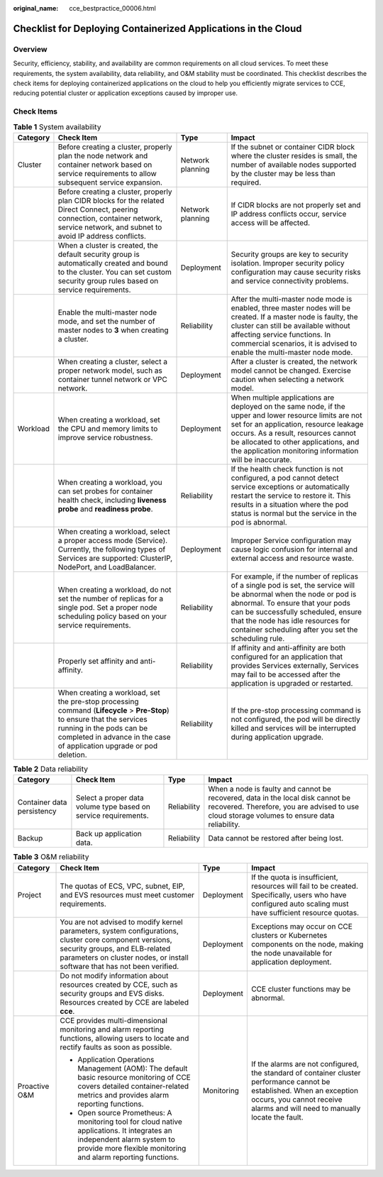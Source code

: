 :original_name: cce_bestpractice_00006.html

.. _cce_bestpractice_00006:

Checklist for Deploying Containerized Applications in the Cloud
===============================================================

Overview
--------

Security, efficiency, stability, and availability are common requirements on all cloud services. To meet these requirements, the system availability, data reliability, and O&M stability must be coordinated. This checklist describes the check items for deploying containerized applications on the cloud to help you efficiently migrate services to CCE, reducing potential cluster or application exceptions caused by improper use.

Check Items
-----------

.. table:: **Table 1** System availability

   +----------+------------------------------------------------------------------------------------------------------------------------------------------------------------------------------------------------------------------------------+------------------+--------------------------------------------------------------------------------------------------------------------------------------------------------------------------------------------------------------------------------------------------------------------------------------------+
   | Category | Check Item                                                                                                                                                                                                                   | Type             | Impact                                                                                                                                                                                                                                                                                     |
   +==========+==============================================================================================================================================================================================================================+==================+============================================================================================================================================================================================================================================================================================+
   | Cluster  | Before creating a cluster, properly plan the node network and container network based on service requirements to allow subsequent service expansion.                                                                         | Network planning | If the subnet or container CIDR block where the cluster resides is small, the number of available nodes supported by the cluster may be less than required.                                                                                                                                |
   +----------+------------------------------------------------------------------------------------------------------------------------------------------------------------------------------------------------------------------------------+------------------+--------------------------------------------------------------------------------------------------------------------------------------------------------------------------------------------------------------------------------------------------------------------------------------------+
   |          | Before creating a cluster, properly plan CIDR blocks for the related Direct Connect, peering connection, container network, service network, and subnet to avoid IP address conflicts.                                       | Network planning | If CIDR blocks are not properly set and IP address conflicts occur, service access will be affected.                                                                                                                                                                                       |
   +----------+------------------------------------------------------------------------------------------------------------------------------------------------------------------------------------------------------------------------------+------------------+--------------------------------------------------------------------------------------------------------------------------------------------------------------------------------------------------------------------------------------------------------------------------------------------+
   |          | When a cluster is created, the default security group is automatically created and bound to the cluster. You can set custom security group rules based on service requirements.                                              | Deployment       | Security groups are key to security isolation. Improper security policy configuration may cause security risks and service connectivity problems.                                                                                                                                          |
   +----------+------------------------------------------------------------------------------------------------------------------------------------------------------------------------------------------------------------------------------+------------------+--------------------------------------------------------------------------------------------------------------------------------------------------------------------------------------------------------------------------------------------------------------------------------------------+
   |          | Enable the multi-master node mode, and set the number of master nodes to **3** when creating a cluster.                                                                                                                      | Reliability      | After the multi-master node mode is enabled, three master nodes will be created. If a master node is faulty, the cluster can still be available without affecting service functions. In commercial scenarios, it is advised to enable the multi-master node mode.                          |
   +----------+------------------------------------------------------------------------------------------------------------------------------------------------------------------------------------------------------------------------------+------------------+--------------------------------------------------------------------------------------------------------------------------------------------------------------------------------------------------------------------------------------------------------------------------------------------+
   |          | When creating a cluster, select a proper network model, such as container tunnel network or VPC network.                                                                                                                     | Deployment       | After a cluster is created, the network model cannot be changed. Exercise caution when selecting a network model.                                                                                                                                                                          |
   +----------+------------------------------------------------------------------------------------------------------------------------------------------------------------------------------------------------------------------------------+------------------+--------------------------------------------------------------------------------------------------------------------------------------------------------------------------------------------------------------------------------------------------------------------------------------------+
   | Workload | When creating a workload, set the CPU and memory limits to improve service robustness.                                                                                                                                       | Deployment       | When multiple applications are deployed on the same node, if the upper and lower resource limits are not set for an application, resource leakage occurs. As a result, resources cannot be allocated to other applications, and the application monitoring information will be inaccurate. |
   +----------+------------------------------------------------------------------------------------------------------------------------------------------------------------------------------------------------------------------------------+------------------+--------------------------------------------------------------------------------------------------------------------------------------------------------------------------------------------------------------------------------------------------------------------------------------------+
   |          | When creating a workload, you can set probes for container health check, including **liveness probe** and **readiness probe**.                                                                                               | Reliability      | If the health check function is not configured, a pod cannot detect service exceptions or automatically restart the service to restore it. This results in a situation where the pod status is normal but the service in the pod is abnormal.                                              |
   +----------+------------------------------------------------------------------------------------------------------------------------------------------------------------------------------------------------------------------------------+------------------+--------------------------------------------------------------------------------------------------------------------------------------------------------------------------------------------------------------------------------------------------------------------------------------------+
   |          | When creating a workload, select a proper access mode (Service). Currently, the following types of Services are supported: ClusterIP, NodePort, and LoadBalancer.                                                            | Deployment       | Improper Service configuration may cause logic confusion for internal and external access and resource waste.                                                                                                                                                                              |
   +----------+------------------------------------------------------------------------------------------------------------------------------------------------------------------------------------------------------------------------------+------------------+--------------------------------------------------------------------------------------------------------------------------------------------------------------------------------------------------------------------------------------------------------------------------------------------+
   |          | When creating a workload, do not set the number of replicas for a single pod. Set a proper node scheduling policy based on your service requirements.                                                                        | Reliability      | For example, if the number of replicas of a single pod is set, the service will be abnormal when the node or pod is abnormal. To ensure that your pods can be successfully scheduled, ensure that the node has idle resources for container scheduling after you set the scheduling rule.  |
   +----------+------------------------------------------------------------------------------------------------------------------------------------------------------------------------------------------------------------------------------+------------------+--------------------------------------------------------------------------------------------------------------------------------------------------------------------------------------------------------------------------------------------------------------------------------------------+
   |          | Properly set affinity and anti-affinity.                                                                                                                                                                                     | Reliability      | If affinity and anti-affinity are both configured for an application that provides Services externally, Services may fail to be accessed after the application is upgraded or restarted.                                                                                                   |
   +----------+------------------------------------------------------------------------------------------------------------------------------------------------------------------------------------------------------------------------------+------------------+--------------------------------------------------------------------------------------------------------------------------------------------------------------------------------------------------------------------------------------------------------------------------------------------+
   |          | When creating a workload, set the pre-stop processing command (**Lifecycle** > **Pre-Stop**) to ensure that the services running in the pods can be completed in advance in the case of application upgrade or pod deletion. | Reliability      | If the pre-stop processing command is not configured, the pod will be directly killed and services will be interrupted during application upgrade.                                                                                                                                         |
   +----------+------------------------------------------------------------------------------------------------------------------------------------------------------------------------------------------------------------------------------+------------------+--------------------------------------------------------------------------------------------------------------------------------------------------------------------------------------------------------------------------------------------------------------------------------------------+

.. table:: **Table 2** Data reliability

   +----------------------------+-----------------------------------------------------------------+-------------+--------------------------------------------------------------------------------------------------------------------------------------------------------------------------------+
   | Category                   | Check Item                                                      | Type        | Impact                                                                                                                                                                         |
   +============================+=================================================================+=============+================================================================================================================================================================================+
   | Container data persistency | Select a proper data volume type based on service requirements. | Reliability | When a node is faulty and cannot be recovered, data in the local disk cannot be recovered. Therefore, you are advised to use cloud storage volumes to ensure data reliability. |
   +----------------------------+-----------------------------------------------------------------+-------------+--------------------------------------------------------------------------------------------------------------------------------------------------------------------------------+
   | Backup                     | Back up application data.                                       | Reliability | Data cannot be restored after being lost.                                                                                                                                      |
   +----------------------------+-----------------------------------------------------------------+-------------+--------------------------------------------------------------------------------------------------------------------------------------------------------------------------------+

.. table:: **Table 3** O&M reliability

   +-----------------+------------------------------------------------------------------------------------------------------------------------------------------------------------------------------------------------------------------------+-----------------+--------------------------------------------------------------------------------------------------------------------------------------------------------------------------------------------------------+
   | Category        | Check Item                                                                                                                                                                                                             | Type            | Impact                                                                                                                                                                                                 |
   +=================+========================================================================================================================================================================================================================+=================+========================================================================================================================================================================================================+
   | Project         | The quotas of ECS, VPC, subnet, EIP, and EVS resources must meet customer requirements.                                                                                                                                | Deployment      | If the quota is insufficient, resources will fail to be created. Specifically, users who have configured auto scaling must have sufficient resource quotas.                                            |
   +-----------------+------------------------------------------------------------------------------------------------------------------------------------------------------------------------------------------------------------------------+-----------------+--------------------------------------------------------------------------------------------------------------------------------------------------------------------------------------------------------+
   |                 | You are not advised to modify kernel parameters, system configurations, cluster core component versions, security groups, and ELB-related parameters on cluster nodes, or install software that has not been verified. | Deployment      | Exceptions may occur on CCE clusters or Kubernetes components on the node, making the node unavailable for application deployment.                                                                     |
   +-----------------+------------------------------------------------------------------------------------------------------------------------------------------------------------------------------------------------------------------------+-----------------+--------------------------------------------------------------------------------------------------------------------------------------------------------------------------------------------------------+
   |                 | Do not modify information about resources created by CCE, such as security groups and EVS disks. Resources created by CCE are labeled **cce**.                                                                         | Deployment      | CCE cluster functions may be abnormal.                                                                                                                                                                 |
   +-----------------+------------------------------------------------------------------------------------------------------------------------------------------------------------------------------------------------------------------------+-----------------+--------------------------------------------------------------------------------------------------------------------------------------------------------------------------------------------------------+
   | Proactive O&M   | CCE provides multi-dimensional monitoring and alarm reporting functions, allowing users to locate and rectify faults as soon as possible.                                                                              | Monitoring      | If the alarms are not configured, the standard of container cluster performance cannot be established. When an exception occurs, you cannot receive alarms and will need to manually locate the fault. |
   |                 |                                                                                                                                                                                                                        |                 |                                                                                                                                                                                                        |
   |                 | -  Application Operations Management (AOM): The default basic resource monitoring of CCE covers detailed container-related metrics and provides alarm reporting functions.                                             |                 |                                                                                                                                                                                                        |
   |                 | -  Open source Prometheus: A monitoring tool for cloud native applications. It integrates an independent alarm system to provide more flexible monitoring and alarm reporting functions.                               |                 |                                                                                                                                                                                                        |
   +-----------------+------------------------------------------------------------------------------------------------------------------------------------------------------------------------------------------------------------------------+-----------------+--------------------------------------------------------------------------------------------------------------------------------------------------------------------------------------------------------+
